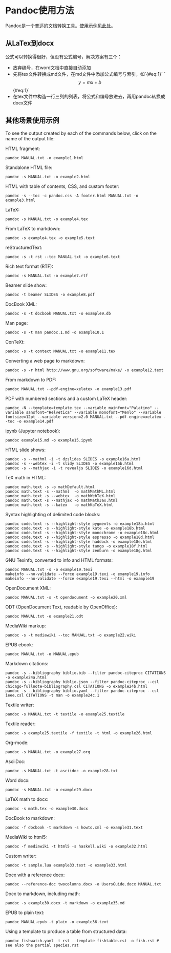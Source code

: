 * Pandoc使用方法
Pandoc是一个普适的文档转换工具。[[https://pandoc.org/demos.html][使用示例见此处]]。
** 从LaTex到docx
公式可以转换得很好，但没有公式编号，解决方案有三个：
- 放弃编号，在word文档中直接自动添加
- 先将tex文件转换成md文件，在md文件中添加公式编号与索引，如`{#eq:1}`
  `$$ y = mx + b $$ {#eq:1}`
- 在tex文件中构造一行三列的列表，将公式和编号放进去，再用pandoc转换成docx文件
** 其他场景使用示例
To see the output created by each of the commands below, click on the name of the output file:

HTML fragment:
#+BEGIN_SRC
pandoc MANUAL.txt -o example1.html
#+END_SRC
Standalone HTML file:
#+BEGIN_SRC
pandoc -s MANUAL.txt -o example2.html
#+END_SRC
HTML with table of contents, CSS, and custom footer:
#+BEGIN_SRC
pandoc -s --toc -c pandoc.css -A footer.html MANUAL.txt -o example3.html
#+END_SRC
LaTeX:
#+BEGIN_SRC
pandoc -s MANUAL.txt -o example4.tex
#+END_SRC
From LaTeX to markdown:
#+BEGIN_SRC
pandoc -s example4.tex -o example5.text
#+END_SRC
reStructuredText:
#+BEGIN_SRC
pandoc -s -t rst --toc MANUAL.txt -o example6.text
#+END_SRC
Rich text format (RTF):
#+BEGIN_SRC
pandoc -s MANUAL.txt -o example7.rtf
#+END_SRC
Beamer slide show:
#+BEGIN_SRC
pandoc -t beamer SLIDES -o example8.pdf
#+END_SRC
DocBook XML:
#+BEGIN_SRC
pandoc -s -t docbook MANUAL.txt -o example9.db
#+END_SRC
Man page:
#+BEGIN_SRC
pandoc -s -t man pandoc.1.md -o example10.1
#+END_SRC
ConTeXt:
#+BEGIN_SRC
pandoc -s -t context MANUAL.txt -o example11.tex
#+END_SRC
Converting a web page to markdown:
#+BEGIN_SRC
pandoc -s -r html http://www.gnu.org/software/make/ -o example12.text
#+END_SRC
From markdown to PDF:
#+BEGIN_SRC
pandoc MANUAL.txt --pdf-engine=xelatex -o example13.pdf
#+END_SRC
PDF with numbered sections and a custom LaTeX header:
#+BEGIN_SRC
pandoc -N --template=template.tex --variable mainfont="Palatino" --variable sansfont="Helvetica" --variable monofont="Menlo" --variable fontsize=12pt --variable version=2.0 MANUAL.txt --pdf-engine=xelatex --toc -o example14.pdf
#+END_SRC
ipynb (Jupyter notebook):
#+BEGIN_SRC
pandoc example15.md -o example15.ipynb
#+END_SRC
HTML slide shows:
#+BEGIN_SRC
pandoc -s --mathml -i -t dzslides SLIDES -o example16a.html
pandoc -s --webtex -i -t slidy SLIDES -o example16b.html
pandoc -s --mathjax -i -t revealjs SLIDES -o example16d.html
#+END_SRC
TeX math in HTML:
#+BEGIN_SRC
pandoc math.text -s -o mathDefault.html
pandoc math.text -s --mathml  -o mathMathML.html
pandoc math.text -s --webtex  -o mathWebTeX.html
pandoc math.text -s --mathjax -o mathMathJax.html
pandoc math.text -s --katex   -o mathKaTeX.html
#+END_SRC
Syntax highlighting of delimited code blocks:
#+BEGIN_SRC
pandoc code.text -s --highlight-style pygments -o example18a.html
pandoc code.text -s --highlight-style kate -o example18b.html
pandoc code.text -s --highlight-style monochrome -o example18c.html
pandoc code.text -s --highlight-style espresso -o example18d.html
pandoc code.text -s --highlight-style haddock -o example18e.html
pandoc code.text -s --highlight-style tango -o example18f.html
pandoc code.text -s --highlight-style zenburn -o example18g.html
#+END_SRC
GNU Texinfo, converted to info and HTML formats:
#+BEGIN_SRC
pandoc MANUAL.txt -s -o example19.texi
makeinfo --no-validate --force example19.texi -o example19.info
makeinfo --no-validate --force example19.texi --html -o example19
#+END_SRC
OpenDocument XML:
#+BEGIN_SRC
pandoc MANUAL.txt -s -t opendocument -o example20.xml
#+END_SRC
ODT (OpenDocument Text, readable by OpenOffice):
#+BEGIN_SRC
pandoc MANUAL.txt -o example21.odt
#+END_SRC
MediaWiki markup:
#+BEGIN_SRC
pandoc -s -t mediawiki --toc MANUAL.txt -o example22.wiki
#+END_SRC
EPUB ebook:
#+BEGIN_SRC
pandoc MANUAL.txt -o MANUAL.epub
#+END_SRC
Markdown citations:
#+BEGIN_SRC
pandoc -s --bibliography biblio.bib --filter pandoc-citeproc CITATIONS -o example24a.html
pandoc -s --bibliography biblio.json --filter pandoc-citeproc --csl chicago-fullnote-bibliography.csl CITATIONS -o example24b.html
pandoc -s --bibliography biblio.yaml --filter pandoc-citeproc --csl ieee.csl CITATIONS -t man -o example24c.1
#+END_SRC
Textile writer:
#+BEGIN_SRC
pandoc -s MANUAL.txt -t textile -o example25.textile
#+END_SRC
Textile reader:
#+BEGIN_SRC
pandoc -s example25.textile -f textile -t html -o example26.html
#+END_SRC
Org-mode:
#+BEGIN_SRC
pandoc -s MANUAL.txt -o example27.org
#+END_SRC
AsciiDoc:
#+BEGIN_SRC
pandoc -s MANUAL.txt -t asciidoc -o example28.txt
#+END_SRC
Word docx:
#+BEGIN_SRC
pandoc -s MANUAL.txt -o example29.docx
#+END_SRC
LaTeX math to docx:
#+BEGIN_SRC
pandoc -s math.tex -o example30.docx
#+END_SRC
DocBook to markdown:
#+BEGIN_SRC
pandoc -f docbook -t markdown -s howto.xml -o example31.text
#+END_SRC
MediaWiki to html5:
#+BEGIN_SRC
pandoc -f mediawiki -t html5 -s haskell.wiki -o example32.html
#+END_SRC
Custom writer:
#+BEGIN_SRC
pandoc -t sample.lua example33.text -o example33.html
#+END_SRC
Docx with a reference docx:
#+BEGIN_SRC
pandoc --reference-doc twocolumns.docx -o UsersGuide.docx MANUAL.txt
#+END_SRC
Docx to markdown, including math:
#+BEGIN_SRC
pandoc -s example30.docx -t markdown -o example35.md
#+END_SRC
EPUB to plain text:
#+BEGIN_SRC
pandoc MANUAL.epub -t plain -o example36.text
#+END_SRC
Using a template to produce a table from structured data:
#+BEGIN_SRC
pandoc fishwatch.yaml -t rst --template fishtable.rst -o fish.rst # see also the partial species.rst
#+END_SRC
